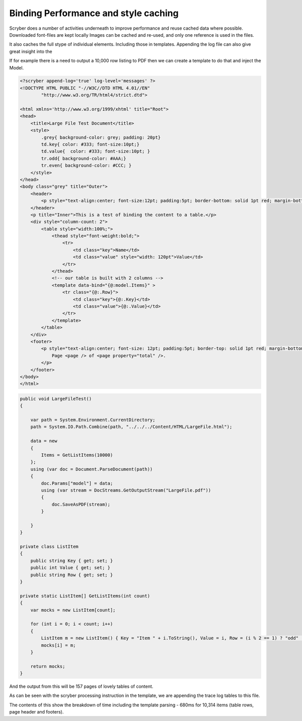 ========================================
Binding Performance and style caching
========================================

Scryber does a number of activities underneath to improve performance and reuse cached data where possible.
Downloaded font-files are kept locally
Images can be cached and re-used, and only one reference is used in the files.

It also caches the full stype of individual elements. Including those in templates.
Appending the log file can also give great insight into the 

If for example there is a need to output a 10,000 row listing to PDF then we can create a template to do that and inject the Model.

.. code-block:: html

    <?scryber append-log='true' log-level='messages' ?>
    <!DOCTYPE HTML PUBLIC "-//W3C//DTD HTML 4.01//EN"
            "http://www.w3.org/TR/html4/strict.dtd">

    <html xmlns='http://www.w3.org/1999/xhtml' title="Root">
    <head>
        <title>Large File Test Document</title>
        <style>
            .grey{ background-color: grey; padding: 20pt}
            td.key{ color: #333; font-size:10pt;}
            td.value{  color: #333; font-size:10pt; }
            tr.odd{ background-color: #AAA;}
            tr.even{ background-color: #CCC; }
        </style>
    </head>
    <body class="grey" title="Outer">
        <header>
            <p style="text-align:center; font-size:12pt; padding:5pt; border-bottom: solid 1pt red; margin-bottom: 5pt;">Binding large data</p>
        </header>
        <p title="Inner">This is a test of binding the content to a table.</p>
        <div style="column-count: 2">
            <table style="width:100%;">
                <thead style="font-weight:bold;">
                    <tr>
                        <td class="key">Name</td>
                        <td class="value" style="width: 120pt">Value</td>
                    </tr>
                </thead>
                <!-- our table is built with 2 columns -->
                <template data-bind="{@:model.Items}" >
                    <tr class="{@:.Row}">
                        <td class="key">{@:.Key}</td>
                        <td class="value">{@:.Value}</td>
                    </tr>
                </template>
            </table>
        </div>
        <footer>
            <p style="text-align:center; font-size: 12pt; padding:5pt; border-top: solid 1pt red; margin-bottom: 5pt;">
                Page <page /> of <page property="total" />.
            </p>
        </footer>
    </body>
    </html>

.. code-block:: csharp


        public void LargeFileTest()
        {

            var path = System.Environment.CurrentDirectory;
            path = System.IO.Path.Combine(path, "../../../Content/HTML/LargeFile.html");

            data = new
            {
                Items = GetListItems(10000)
            };
            using (var doc = Document.ParseDocument(path))
            {
                doc.Params["model"] = data;
                using (var stream = DocStreams.GetOutputStream("LargeFile.pdf"))
                {
                    doc.SaveAsPDF(stream);
                }

            }
        }

        private class ListItem
        {
            public string Key { get; set; }
            public int Value { get; set; }
            public string Row { get; set; }
        }

        private static ListItem[] GetListItems(int count)
        {
            var mocks = new ListItem[count];

            for (int i = 0; i < count; i++)
            {
                ListItem m = new ListItem() { Key = "Item " + i.ToString(), Value = i, Row = (i % 2 == 1) ? "odd" : "even" };
                mocks[i] = m;
            }

            return mocks;
        }

And the output from this will be 157 pages of lovely tables of content.

.. image:: images/documentStyleCaching.png

As can be seen with the scryber processing instruction in the template, we are appending the trace log tables to this file.

.. image:: images/documentStyleCachingTrace.png


The contents of this show the breakdown of time including the template parsing - 680ms for 10,314 items (table rows, page header and footers).
